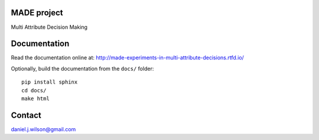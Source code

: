MADE project
=============
Multi Attribute Decision Making

.. image:: https://readthedocs.org/projects/made-experiments-in-multi-attribute-decisions/badge/?version=latest
   :target: https://made-experiments-in-multi-attribute-decisions.readthedocs.io/en/latest/?badge=latest
   :alt: Documentation Status

Documentation
=============

Read the documentation online at:
http://made-experiments-in-multi-attribute-decisions.rtfd.io/


Optionally, build the documentation from the ``docs/`` folder::

  pip install sphinx
  cd docs/
  make html

Contact
=============
daniel.j.wilson@gmail.com

